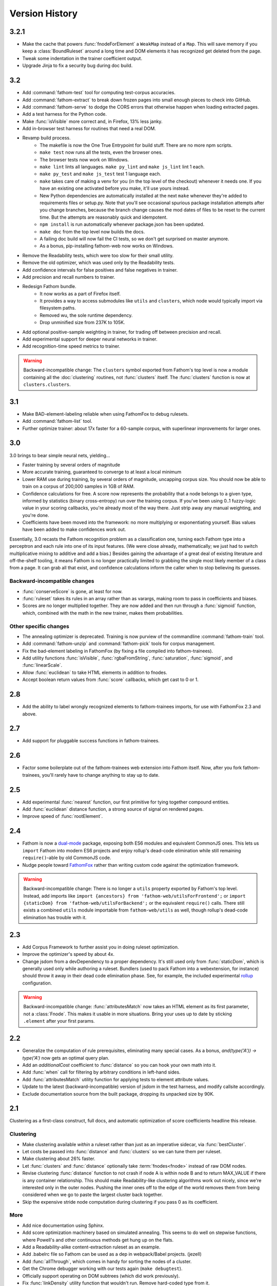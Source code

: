 ===============
Version History
===============

3.2.1
=====
* Make the cache that powers :func:`fnodeForElement` a ``WeakMap`` instead of a ``Map``. This will save memory if you keep a :class:`BoundRuleset` around a long time and DOM elements it has recognized get deleted from the page.
* Tweak some indentation in the trainer coefficient output.
* Upgrade Jinja to fix a security bug during doc build.

3.2
===
* Add :command:`fathom-test` tool for computing test-corpus accuracies.
* Add :command:`fathom-extract` to break down frozen pages into small enough pieces to check into GitHub.
* Add :command:`fathom-serve` to dodge the CORS errors that otherwise happen when loading extracted pages.
* Add a test harness for the Python code.
* Make :func:`isVisible` more correct and, in Firefox, 13% less janky.
* Add in-browser test harness for routines that need a real DOM.
* Revamp build process.
    * The makefile is now the One True Entrypoint for build stuff. There are no more npm scripts.
    * ``make test`` now runs all the tests, even the browser ones.
    * The browser tests now work on Windows.
    * ``make lint`` lints all languages. ``make py_lint`` and ``make js_lint`` lint 1 each.
    * ``make py_test`` and ``make js_test`` test 1 language each.
    * ``make`` takes care of making a venv for you (in the top level of the checkout) whenever it needs one. If you have an existing one activated before you make, it'll use yours instead.
    * New Python dependencies are automatically installed at the next ``make`` whenever they're added to requirements files or setup.py. Note that you'll see occasional spurious package installation attempts after you change branches, because the branch change causes the mod dates of files to be reset to the current time. But the attempts are reasonably quick and idempotent.
    * ``npm install`` is run automatically whenever package.json has been updated.
    * ``make doc`` from the top level now builds the docs.
    * A failing doc build will now fail the CI tests, so we don't get surprised on master anymore.
    * As a bonus, pip-installing fathom-web now works on Windows.
* Remove the Readability tests, which were too slow for their small utility.
* Remove the old optimizer, which was used only by the Readability tests.
* Add confidence intervals for false positives and false negatives in trainer.
* Add precision and recall numbers to trainer.
* Redesign Fathom bundle.
    * It now works as a part of Firefox itself.
    * It provides a way to access submodules like ``utils`` and ``clusters``, which node would typically import via filesystem paths.
    * Removed wu, the sole runtime dependency.
    * Drop unminified size from 237K to 105K.
* Add optional positive-sample weighting in trainer, for trading off between precision and recall.
* Add experimental support for deeper neural networks in trainer.
* Add recognition-time speed metrics to trainer.

.. warning::
   Backward-incompatible change: The ``clusters`` symbol exported from Fathom's top level is now a module containing all the :doc:`clustering` routines, not :func:`clusters` itself. The :func:`clusters` function is now at ``clusters.clusters``.

3.1
===
* Make BAD-element-labeling reliable when using FathomFox to debug rulesets.
* Add :command:`fathom-list` tool.
* Further optimize trainer: about 17x faster for a 60-sample corpus, with superlinear improvements for larger ones.

3.0
===
3.0 brings to bear simple neural nets, yielding...

* Faster training by several orders of magnitude
* More accurate training, guaranteed to converge to at least a local minimum
* Lower RAM use during training, by several orders of magnitude, uncapping corpus size. You should now be able to train on a corpus of 200,000 samples in 1GB of RAM.
* Confidence calculations for free. A score now represents the probability that a node belongs to a given type, informed by statistics (binary cross-entropy) run over the training corpus. If you've been using 0..1 fuzzy-logic value in your scoring callbacks, you're already most of the way there. Just strip away any manual weighting, and you're done.
* Coefficients have been moved into the framework: no more multiplying or exponentiating yourself. Bias values have been added to make confidences work out.

Essentially, 3.0 recasts the Fathom recognition problem as a classification one, turning each Fathom type into a perceptron and each rule into one of its input features. (We were close already, mathematically; we just had to switch multiplicative mixing to additive and add a bias.) Besides gaining the advantage of a great deal of existing literature and off-the-shelf tooling, it means Fathom is no longer practically limited to grabbing the single most likely member of a class from a page. It can grab all that exist, and confidence calculations inform the caller when to stop believing its guesses.

Backward-incompatible changes
-----------------------------

* :func:`conserveScore` is gone, at least for now.
* :func:`ruleset` takes its rules in an array rather than as varargs, making room to pass in coefficients and biases.
* Scores are no longer multiplied together. They are now added and then run through a :func:`sigmoid` function, which, combined with the math in the new trainer, makes them probabilities.

Other specific changes
----------------------

* The annealing optimizer is deprecated. Training is now purview of the commandline :command:`fathom-train` tool.
* Add :command:`fathom-unzip` and :command:`fathom-pick` tools for corpus management.
* Fix the bad-element labeling in FathomFox (by fixing a file compiled into fathom-trainees).
* Add utility functions :func:`isVisible`, :func:`rgbaFromString`, :func:`saturation`, :func:`sigmoid`, and :func:`linearScale`.
* Allow :func:`euclidean` to take HTML elements in addition to fnodes.
* Accept boolean return values from :func:`score` callbacks, which get cast to 0 or 1.


2.8
===
* Add the ability to label wrongly recognized elements to fathom-trainees imports, for use with FathomFox 2.3 and above.

2.7
===
* Add support for pluggable success functions in fathom-trainees.

2.6
===
* Factor some boilerplate out of the fathom-trainees web extension into Fathom
  itself. Now, after you fork fathom-trainees, you'll rarely have to change
  anything to stay up to date.

2.5
===
* Add experimental :func:`nearest` function, our first primitive for tying together compound entities.
* Add :func:`euclidean` distance function, a strong source of signal on rendered pages.
* Improve speed of :func:`rootElement`.

2.4
===
* Fathom is now a `dual-mode <https://medium.com/@giltayar/native-es-modules-in-nodejs-status-and-future-directions-part-i-ee5ea3001f71>`_ package, exposing both ES6 modules and equivalent CommonJS ones. This lets us ``import`` Fathom into modern ES6 projects and enjoy rollup's dead-code elimination while still remaining ``require()``-able by old CommonJS code.
* Nudge people toward `FathomFox <https://addons.mozilla.org/en-US/firefox/addon/fathomfox/>`_ rather than writing custom code against the optimization framework.

.. warning::
   Backward-incompatible change: There is no longer a ``utils`` property exported by Fathom's top level. Instead, add imports like ``import {ancestors} from 'fathom-web/utilsForFrontend';`` or ``import {staticDom} from 'fathom-web/utilsForBackend';`` or the equivalent ``require()`` calls. There still exists a combined ``utils`` module importable from ``fathom-web/utils`` as well, though rollup's dead-code elimination has trouble with it.

2.3
===
* Add Corpus Framework to further assist you in doing ruleset optimization.
* Improve the optimizer's speed by about 4x.
* Change jsdom from a devDependency to a proper dependency. It's still used only from :func:`staticDom`, which is generally used only while authoring a ruleset. Bundlers (used to pack Fathom into a webextension, for instance) should throw it away in their dead code elimination phase. See, for example, the included experimental `rollup <https://rollupjs.org/>`_ configuration.

.. warning::
   Backward-incompatible change: :func:`attributesMatch` now takes an HTML element as its first parameter, not a :class:`Fnode`. This makes it usable in more situations. Bring your uses up to date by sticking ``.element`` after your first params.

2.2
===
* Generalize the computation of rule prerequisites, eliminating many special cases. As a bonus, `and(type('A')) -> type('A')` now gets an optimal query plan.
* Add an `additionalCost` coefficient to :func:`distance` so you can hook your own math into it.
* Add :func:`when` call for filtering by arbitrary conditions in left-hand sides.
* Add :func:`attributesMatch` utility function for applying tests to element attribute values.
* Update to the latest (backward-incompatible) version of jsdom in the test harness, and modify callsite accordingly.
* Exclude documentation source from the built package, dropping its unpacked size by 90K.

2.1
===
Clustering as a first-class construct, full docs, and automatic optimization of score coefficients headline this release.

Clustering
----------
* Make clustering available *within* a ruleset rather than just as an imperative sidecar, via :func:`bestCluster`.
* Let costs be passed into :func:`distance` and :func:`clusters` so we can tune them per ruleset.
* Make clustering about 26% faster.
* Let :func:`clusters` and :func:`distance` optionally take :term:`fnodes<fnode>` instead of raw DOM nodes.
* Revise clustering :func:`distance` function to not crash if node A is within node B and to return MAX_VALUE if there is any container relationship. This should make Readability-like clustering algorithms work out nicely, since we're interested only in the outer nodes. Pushing the inner ones off to the edge of the world removes them from being considered when we go to paste the largest cluster back together.
* Skip the expensive stride node computation during clustering if you pass 0 as its coefficient.

More
----
* Add nice documentation using Sphinx.
* Add score optimization machinery based on simulated annealing. This seems to do well on stepwise functions, where Powell's and other continuous methods get hung up on the flats.
* Add a Readability-alike content-extraction ruleset as an example.
* Add .babelrc file so Fathom can be used as a dep in webpack/Babel projects. (jezell)
* Add :func:`allThrough`, which comes in handy for sorting the nodes of a cluster.
* Get the Chrome debugger working with our tests again (``make debugtest``).
* Officially support operating on DOM subtrees (which did work previously).
* Fix :func:`linkDensity` utility function that wouldn't run. Remove hard-coded type from it.

2.0
===
The focii for 2.0 are syntactic sugar and support for larger, more powerful rulesets that can operate at higher levels of abstraction. From these priorities spring all of the following:

* "Yankers" or aggregate functions are now part of the ruleset: :func:`max` and :func:`and` for now, with more in a later release. This in-ruleset mapping from the fuzzy domain of scores back to the boolean domain of types complements the opposite mapping provided by :func:`score` and lets ruleset authors choose between efficiency and completeness. It also saves imperative programming where maxima are referenced from more than one place. Finally, it opens the door to automatic optimization down the road.
* Answers are computed lazily, running only the necessary rules each time you call :func:`~BoundRuleset.get` and caching intermediate results to save work on later calls. We thus eschew 1.x's strategy of emitting the entire scored world for the surrounding imperative program to examine and instead expose a factbase that acts like a lazy hash of answers. This allows for large, sophisticated rulesets that are nonetheless fast and can be combined to reuse parts (see :func:`Ruleset.rules()`). Of course, if you still want to imbibe the entire scored corpus of nodes in your surrounding program, you can simply yank all nodes of a type using the :func:`type` yanker: just point it to :func:`out`, and the results will be available from the outside: ``rule(type('foo'), out('someKey'))``.
* We expand the domain of concern of a ruleset from a single dimension ("Find just the ads!") to multiple ones ("Find the ads and the navigation and the products and the prices!"). This is done by making scores and notes per-type.
* The rule syntax has been richly sugared
  to…

    * be shorter and easier to read in most cases
    * surface more info declaratively so the query planner can take advantage of it (:func:`props` is where the old-style ranker functions went, but avoid them when you don't need that much power, and you'll reap a reward of concision and efficiently planned queries)
    * allow you to concisely factor up repeated parts of complex LHSs and RHSs
* The new experimental :func:`and` combinator allows you to build more powerful abstractions upon the black boxes of types.
* Test coverage is greatly improved, and eslint is keeping us from doing overtly stupid things.

Backward-incompatible changes
-----------------------------

* RHSs (née ranker functions) can no longer return multiple facts, which simplifies both syntax and design. For now, use multiple rules, each emitting one fact, and share expensive intermediate computations in notes. If this proves a problem in practice, we'll switch back, but I never saw anyone return multiple facts in the wild.
* Scores are now per-type. This lets you deliver multiple independent scores per ruleset. It also lets Fathom optimize out downstream rules in many cases, since downstream rules' scores no longer back-propagate to upstream types. Per-type scores also enable complex computations with types as composable units of abstraction, open the possibility of over-such-and-such-a-score yankers, and make non-multiplication-based score components a possibility. However, the old behavior remains largely available via :func:`conserveScore`.
* Flavors are now types.

1.1.2
=====
* Stop assuming querySelectorAll() results conform to the iterator protocol. This fixes compatibility with Chrome.
* Add test coverage reporting.

1.1.1
=====
* No changes. Just bump the version in an attempt to get the npm index page to update.

1.1
===
* Stop using ``const`` in ``for...of`` loops. This lets Fathom run within Firefox, which does not allow this due to a bug in its ES implementation.
* Optimize DistanceMatrix.numClusters(), which should make clustering a bit faster.

1.0
===
* Initial release
